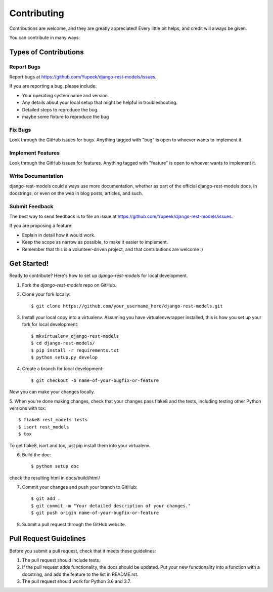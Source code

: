 ============
Contributing
============

Contributions are welcome, and they are greatly appreciated! Every
little bit helps, and credit will always be given. 

You can contribute in many ways:

Types of Contributions
----------------------

Report Bugs
~~~~~~~~~~~

Report bugs at https://github.com/Yupeek/django-rest-models/issues.

If you are reporting a bug, please include:

* Your operating system name and version.
* Any details about your local setup that might be helpful in troubleshooting.
* Detailed steps to reproduce the bug.
* maybe some fixture to reproduce the bug

Fix Bugs
~~~~~~~~

Look through the GitHub issues for bugs. Anything tagged with "bug"
is open to whoever wants to implement it.

Implement Features
~~~~~~~~~~~~~~~~~~

Look through the GitHub issues for features. Anything tagged with "feature"
is open to whoever wants to implement it.

Write Documentation
~~~~~~~~~~~~~~~~~~~

django-rest-models could always use more documentation, whether as part of the
official django-rest-models docs, in docstrings, or even on the web in blog posts,
articles, and such.

Submit Feedback
~~~~~~~~~~~~~~~

The best way to send feedback is to file an issue at https://github.com/Yupeek/django-rest-models/issues.

If you are proposing a feature:

* Explain in detail how it would work.
* Keep the scope as narrow as possible, to make it easier to implement.
* Remember that this is a volunteer-driven project, and that contributions
  are welcome :)

Get Started!
------------

Ready to contribute? Here's how to set up `django-rest-models` for local development.

1. Fork the `django-rest-models` repo on GitHub.
2. Clone your fork locally::

    $ git clone https://github.com/your_username_here/django-rest-models.git

3. Install your local copy into a virtualenv. Assuming you have virtualenvwrapper installed, this is how you set up your fork for local development::

    $ mkvirtualenv django-rest-models
    $ cd django-rest-models/
    $ pip install -r requirements.txt
    $ python setup.py develop

4. Create a branch for local development::

    $ git checkout -b name-of-your-bugfix-or-feature

Now you can make your changes locally.

5. When you're done making changes, check that your changes pass flake8 and the
tests, including testing other Python versions with tox::

    $ flake8 rest_models tests
    $ isort rest_models
    $ tox

To get flake8, isort and tox, just pip install them into your virtualenv.

6. Build the doc::

    $ python setup doc

check the resulting html in docs/build/html/

7. Commit your changes and push your branch to GitHub::

    $ git add .
    $ git commit -m "Your detailed description of your changes."
    $ git push origin name-of-your-bugfix-or-feature

8. Submit a pull request through the GitHub website.



Pull Request Guidelines
-----------------------

Before you submit a pull request, check that it meets these guidelines:

1. The pull request should include tests.
2. If the pull request adds functionality, the docs should be updated. Put
   your new functionality into a function with a docstring, and add the
   feature to the list in README.rst.
3. The pull request should work for Python 3.6 and 3.7.
